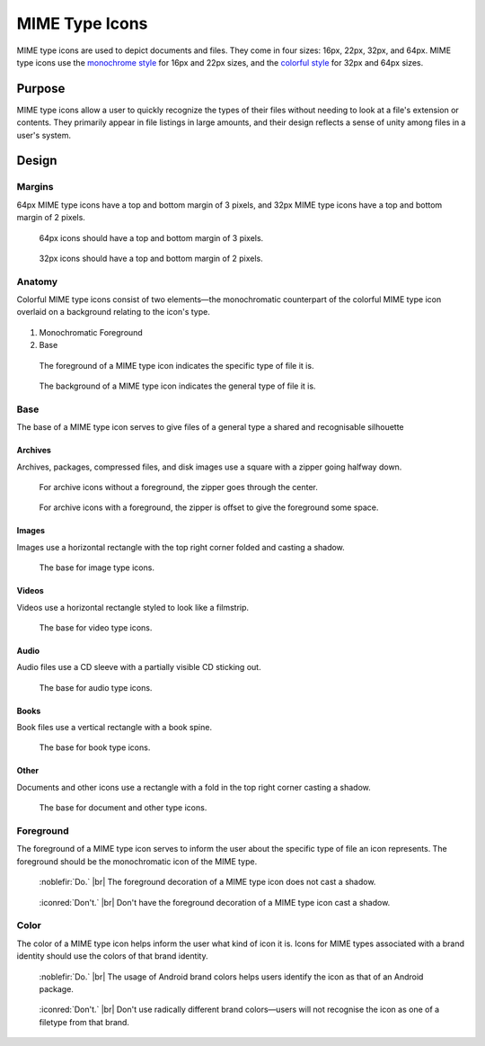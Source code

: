 MIME Type Icons
===============

MIME type icons are used to depict documents and files. They come in four sizes:
16px, 22px, 32px, and 64px. MIME type icons use the `monochrome style \
<../monochrome/index.html>`__ for 16px and 22px sizes, and the
`colorful style <index.html>`__ for 32px and 64px sizes.

Purpose
-------

MIME type icons allow a user to quickly recognize the types of their files
without needing to look at a file's extension or contents. They primarily 
appear in file listings in large amounts, and their design reflects a sense of
unity among files in a user's system.

Design
------

Margins
~~~~~~~

64px MIME type icons have a top and bottom margin of 3 pixels, and 32px MIME type icons have
a top and bottom margin of 2 pixels.

.. container:: flex

   .. container::

      .. figure:: /img/mime-margin-64.png
         :scale: 85%

         64px icons should have a top and bottom
         margin of 3 pixels.

   .. container::

      .. figure:: /img/mime-margin-32.png
         :scale: 85%

         32px icons should have a top and bottom
         margin of 2 pixels.

Anatomy
~~~~~~~

Colorful MIME type icons consist of two elements—the monochromatic counterpart of
the colorful MIME type icon overlaid on a background relating to the icon's type.

.. figure:: /img/mime-anatomy.png
   :alt: Annotated Microsoft Powerpoint MIME type icon with parts of icon anatomy labelled.

1. Monochromatic Foreground
2. Base

.. container:: flex

   .. container::

      .. figure:: /img/mime-monochromatic-layer.png

         The foreground of a MIME type icon indicates
         the specific type of file it is.

   .. container::

      .. figure:: /img/mime-base-layer.png

         The background of a MIME type icon indicates
         the general type of file it is.


Base
~~~~
The base of a MIME type icon serves to give files of a general type a
shared and recognisable silhouette

Archives
********

Archives, packages, compressed files, and disk images use a square with a zipper
going halfway down.


.. container:: flex

   .. container::

      .. figure:: /img/mime-archive.png

         For archive icons without a foreground, the zipper
         goes through the center.

   .. container::

      .. figure:: /img/mime-archive-symbol.png

         For archive icons with a foreground, the zipper
         is offset to give the foreground some space.

Images
******

Images use a horizontal rectangle with the top right corner folded and casting a
shadow.

.. figure:: /img/mime-image.png

   The base for image type icons.

Videos
******

Videos use a horizontal rectangle styled to look like a filmstrip.

.. figure:: /img/mime-video.png

   The base for video type icons.

Audio
*****

Audio files use a CD sleeve with a partially visible CD sticking out.

.. figure:: /img/mime-audio.png

   The base for audio type icons.

Books
*****

Book files use a vertical rectangle with a book spine.

.. figure:: /img/mime-book.png

   The base for book type icons.

Other
*****

Documents and other icons use a rectangle with a fold in the top right
corner casting a shadow.

.. figure:: /img/mime-document.png

   The base for document and other type icons.


Foreground
~~~~~~~~~~

The foreground of a MIME type icon serves to inform
the user about the specific type of file an icon represents.
The foreground should be the monochromatic icon of the MIME type.

.. container:: flex

   .. container::

      .. figure:: /img/mime-fg-do.png
         :scale: 80%
         :figclass: do

         :noblefir:`Do.` |br|
         The foreground decoration of a MIME type
         icon does not cast a shadow.

   .. container::

      .. figure:: /img/mime-fg-dont.png
         :scale: 80%
         :figclass: dont

         :iconred:`Don't.` |br|
         Don't have the foreground decoration of a
         MIME type icon cast a shadow.

Color
~~~~~~

The color of a MIME type icon helps inform the user
what kind of icon it is. Icons for MIME types associated with 
a brand identity should use the colors of that brand identity.

.. container:: flex

   .. container::

      .. figure:: /img/mime-color-do.png
         :scale: 80%
         :figclass: do

         :noblefir:`Do.` |br|
         The usage of Android brand colors helps users
         identify the icon as that of an Android package.

   .. container::

      .. figure:: /img/mime-color-dont.png
         :scale: 80%
         :figclass: dont

         :iconred:`Don't.` |br|
         Don't use radically different brand colors—users
         will not recognise the icon as one of a filetype from
         that brand.